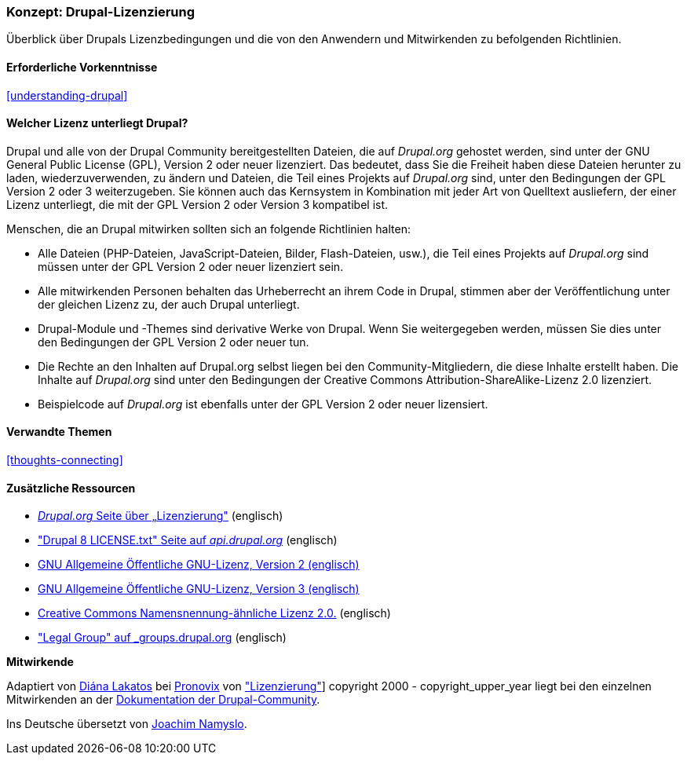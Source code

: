 [[understanding-gpl]]

=== Konzept: Drupal-Lizenzierung

[role="summary"]
Überblick über Drupals Lizenzbedingungen und die von den Anwendern und Mitwirkenden zu befolgenden Richtlinien.

(((Lizenzierung,Überblick)))
(((Drupal-Lizenzierung,Überblick)))
(((GPL (General Public License or GNU General Public License),Überblick)))
(((GNU General Public License,Überblick)))
(((Rechtliches,Überblcik)))

==== Erforderliche Vorkenntnisse

<<understanding-drupal>>

==== Welcher Lizenz unterliegt Drupal?

Drupal und alle von der Drupal Community bereitgestellten Dateien, die auf _Drupal.org_ gehostet werden, sind unter der
GNU General Public License (GPL), Version 2 oder neuer lizenziert. Das bedeutet, dass Sie die Freiheit haben diese Dateien
herunter zu laden, wiederzuverwenden, zu ändern und Dateien, die Teil eines Projekts auf _Drupal.org_ sind, unter den Bedingungen der GPL Version 2 oder 3 weiterzugeben. Sie können auch das Kernsystem in Kombination mit jeder Art von Quelltext ausliefern, der einer Lizenz unterliegt, die mit der GPL Version 2 oder Version 3 kompatibel ist.

Menschen, die an Drupal mitwirken sollten sich an folgende Richtlinien halten:

* Alle Dateien (PHP-Dateien, JavaScript-Dateien, Bilder, Flash-Dateien, usw.), die Teil eines Projekts auf _Drupal.org_  sind
müssen unter der GPL Version 2 oder neuer lizenziert sein.

* Alle mitwirkenden Personen behalten das Urheberrecht an ihrem Code in Drupal, stimmen aber der Veröffentlichung
unter der gleichen Lizenz zu, der auch Drupal unterliegt.

* Drupal-Module und -Themes sind derivative Werke von Drupal. Wenn Sie weitergegeben werden, müssen Sie dies unter den Bedingungen der GPL Version 2
  oder neuer tun.

* Die Rechte an den Inhalten auf Drupal.org selbst liegen bei den
  Community-Mitgliedern, die diese Inhalte erstellt haben. Die Inhalte auf
  _Drupal.org_ sind unter den Bedingungen der
  Creative Commons Attribution-ShareAlike-Lizenz 2.0 lizenziert.

* Beispielcode auf _Drupal.org_ ist ebenfalls unter der GPL Version 2 oder neuer lizensiert.

==== Verwandte Themen

<<thoughts-connecting>>

==== Zusätzliche Ressourcen

* https://www.drupal.org/about/licensing[_Drupal.org_ Seite über „Lizenzierung"] (englisch)

* https://api.drupal.org/api/drupal/core!LICENSE.txt/8.2.x["Drupal 8 LICENSE.txt" Seite auf _api.drupal.org_] (englisch)

* http://www.gnu.org/licenses/old-licenses/gpl-2.0.html[GNU Allgemeine Öffentliche GNU-Lizenz, Version 2 (englisch)]

* http://www.gnu.org/licenses/gpl-3.0.en.html[GNU Allgemeine Öffentliche GNU-Lizenz, Version 3 (englisch)]

* https://creativecommons.org/licenses/by-sa/2.0/[Creative Commons Namensnennung-ähnliche Lizenz 2.0.] (englisch)

* https://groups.drupal.org/legal["Legal Group" auf _groups.drupal.org] (englisch)


*Mitwirkende*

Adaptiert von https://www.drupal.org/u/dianalakatos[Diána Lakatos] bei
https://pronovix.com/[Pronovix] von
https://www.drupal.org/about/licensing["Lizenzierung"]]
copyright 2000 - copyright_upper_year liegt bei den einzelnen Mitwirkenden an der
https://www.drupal.org/documentation[Dokumentation der Drupal-Community].

Ins Deutsche übersetzt von https://www.drupal.org/u/Joachim-Namyslo[Joachim Namyslo].